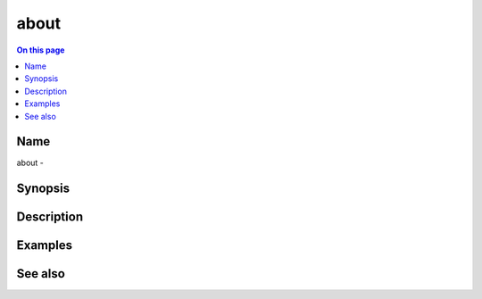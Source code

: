 .. _man-about:

======================================
about
======================================

.. contents:: On this page
    :local:
    :backlinks: none
    :depth: 1
    :class: singlecol

Name
----
about - 

.. todo::
    Short description for about

Synopsis
--------
.. todo::
   Describe syntax here

Description
-----------
.. todo::
    Describe about

Examples
--------

See also
--------

